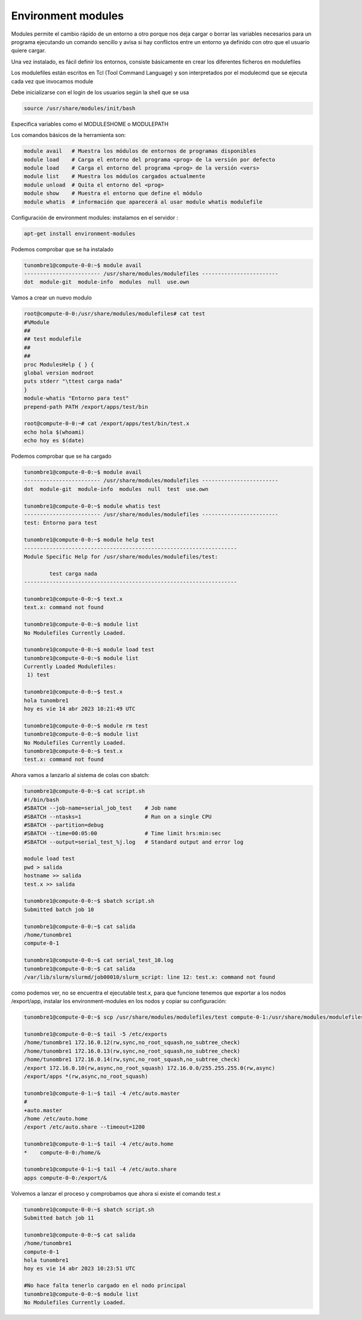 *******************
Environment modules
*******************

Modules permite el cambio rápido de un entorno a otro porque nos deja cargar o borrar las variables necesarios para un programa ejecutando un comando sencillo y avisa si hay conflictos entre un entorno ya definido con otro que el usuario quiere cargar.

Una vez instalado, es fácil definir los entornos, consiste básicamente en
crear los diferentes ficheros en modulefiles

Los modulefiles están escritos en Tcl (Tool Command Language) y son
interpretados por el modulecmd que se ejecuta cada vez que invocamos
module

Debe inicializarse con el login de los usuarios según la shell que se usa

.. code-block:: bash

 source /usr/share/modules/init/bash

Especifica variables como el MODULESHOME o MODULEPATH


Los comandos básicos de la herramienta son:

.. code-block:: bash

 module avail   # Muestra los módulos de entornos de programas disponibles
 module load    # Carga el entorno del programa <prog> de la versión por defecto
 module load    # Carga el entorno del programa <prog> de la versión <vers>
 module list    # Muestra los módulos cargados actualmente
 module unload  # Quita el entorno del <prog>
 module show    # Muestra el entorno que define el módulo
 module whatis  # información que aparecerá al usar module whatis modulefile

Configuración de environment modules:
instalamos en el servidor :

.. code-block:: bash

 apt-get install environment-modules
 
Podemos comprobar que se ha instalado

.. code-block:: bash

 tunombre1@compute-0-0:~$ module avail
 ------------------------ /usr/share/modules/modulefiles ------------------------
 dot  module-git  module-info  modules  null  use.own 


Vamos a crear un nuevo modulo

.. code-block:: bash

 root@compute-0-0:/usr/share/modules/modulefiles# cat test
 #%Module
 ##
 ## test modulefile
 ##
 ##
 proc ModulesHelp { } {
 global version modroot
 puts stderr "\ttest carga nada"
 }
 module-whatis "Entorno para test"
 prepend-path PATH /export/apps/test/bin

 root@compute-0-0:~# cat /export/apps/test/bin/test.x
 echo hola $(whoami)
 echo hoy es $(date)
 
Podemos comprobar que se ha cargado

.. code-block:: bash

 tunombre1@compute-0-0:~$ module avail
 ------------------------ /usr/share/modules/modulefiles ------------------------
 dot  module-git  module-info  modules  null  test  use.own    
 
 tunombre1@compute-0-0:~$ module whatis test
 ------------------------ /usr/share/modules/modulefiles ------------------------
 test: Entorno para test
                
 tunombre1@compute-0-0:~$ module help test
 -------------------------------------------------------------------
 Module Specific Help for /usr/share/modules/modulefiles/test: 
 
         test carga nada
 -------------------------------------------------------------------
 
 tunombre1@compute-0-0:~$ text.x
 text.x: command not found
 
 tunombre1@compute-0-0:~$ module list
 No Modulefiles Currently Loaded.
 
 tunombre1@compute-0-0:~$ module load test
 tunombre1@compute-0-0:~$ module list
 Currently Loaded Modulefiles:
  1) test  
  
 tunombre1@compute-0-0:~$ test.x 
 hola tunombre1
 hoy es vie 14 abr 2023 10:21:49 UTC
 
 tunombre1@compute-0-0:~$ module rm test
 tunombre1@compute-0-0:~$ module list
 No Modulefiles Currently Loaded.
 tunombre1@compute-0-0:~$ test.x
 test.x: command not found

Ahora vamos a lanzarlo al sistema de colas con sbatch:


.. code-block:: bash

 tunombre1@compute-0-0:~$ cat script.sh 
 #!/bin/bash
 #SBATCH --job-name=serial_job_test    # Job name
 #SBATCH --ntasks=1                    # Run on a single CPU
 #SBATCH --partition=debug
 #SBATCH --time=00:05:00               # Time limit hrs:min:sec
 #SBATCH --output=serial_test_%j.log   # Standard output and error log
 
 module load test
 pwd > salida
 hostname >> salida
 test.x >> salida

 tunombre1@compute-0-0:~$ sbatch script.sh 
 Submitted batch job 10
 
 tunombre1@compute-0-0:~$ cat salida 
 /home/tunombre1
 compute-0-1

 tunombre1@compute-0-0:~$ cat serial_test_10.log 
 tunombre1@compute-0-0:~$ cat salida 
 /var/lib/slurm/slurmd/job00010/slurm_script: line 12: test.x: command not found

como podemos ver, no se encuentra el ejecutable test.x, para que funcione tenemos que exportar a los nodos /export/app, instalar los environment-modules en los nodos  y copiar su configuración:

.. code-block:: bash

 tunombre1@compute-0-0:~$ scp /usr/share/modules/modulefiles/test compute-0-1:/usr/share/modules/modulefiles/test
 
 tunombre1@compute-0-0:~$ tail -5 /etc/exports
 /home/tunombre1 172.16.0.12(rw,sync,no_root_squash,no_subtree_check)
 /home/tunombre1 172.16.0.13(rw,sync,no_root_squash,no_subtree_check)
 /home/tunombre1 172.16.0.14(rw,sync,no_root_squash,no_subtree_check)
 /export 172.16.0.10(rw,async,no_root_squash) 172.16.0.0/255.255.255.0(rw,async) 
 /export/apps *(rw,async,no_root_squash)

 tunombre1@compute-0-1:~$ tail -4 /etc/auto.master
 #
 +auto.master
 /home /etc/auto.home
 /export /etc/auto.share --timeout=1200
 
 tunombre1@compute-0-1:~$ tail -4 /etc/auto.home 
 *    compute-0-0:/home/&
 
 tunombre1@compute-0-1:~$ tail -4 /etc/auto.share 
 apps compute-0-0:/export/&


Volvemos a lanzar el proceso y comprobamos que ahora si existe el comando test.x

.. code-block:: bash

 tunombre1@compute-0-0:~$ sbatch script.sh 
 Submitted batch job 11
 
 tunombre1@compute-0-0:~$ cat salida 
 /home/tunombre1
 compute-0-1
 hola tunombre1
 hoy es vie 14 abr 2023 10:23:51 UTC

 #No hace falta tenerlo cargado en el nodo principal
 tunombre1@compute-0-0:~$ module list
 No Modulefiles Currently Loaded.


